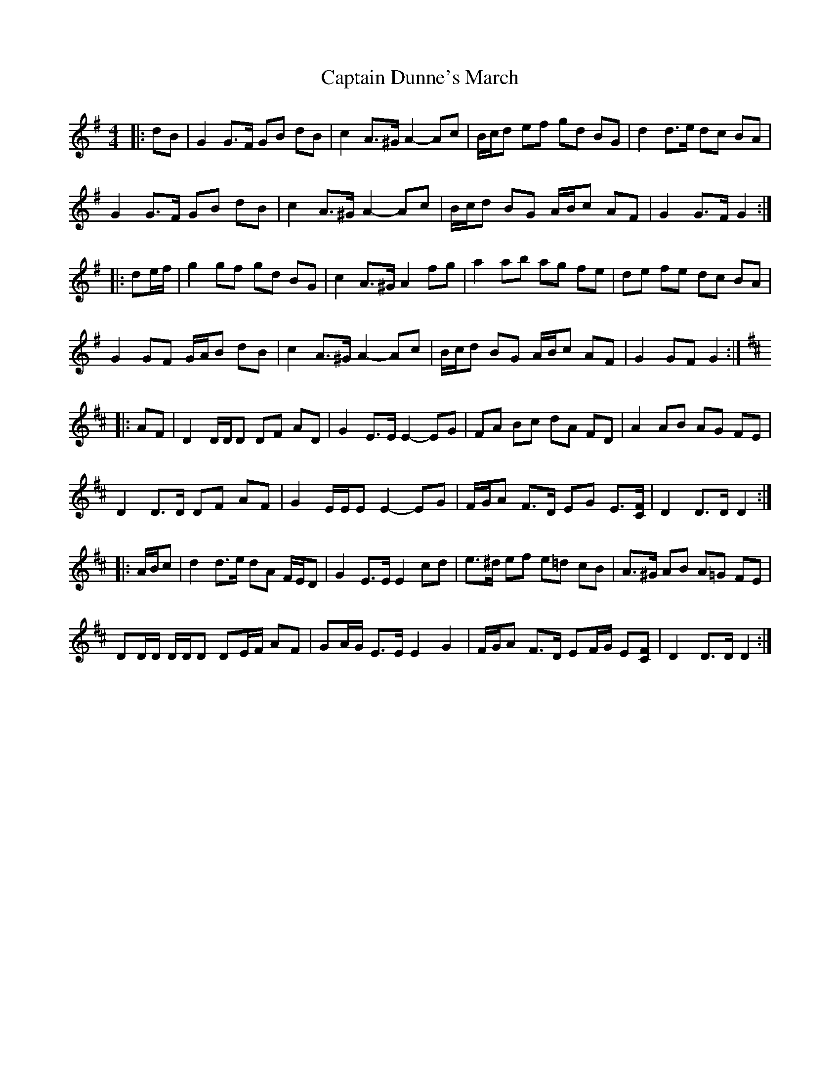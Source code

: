 X: 1
T: Captain Dunne's March
Z: ceolachan
S: https://thesession.org/tunes/4764#setting4764
R: barndance
M: 4/4
L: 1/8
K: Gmaj
|: dB |G2 G>F GB dB | c2 A>^G A2- Ac | B/c/d ef gd BG | d2 d>e dc BA |
G2 G>F GB dB | c2 A>^G A2- Ac | B/c/d BG A/B/c AF | G2 G>F G2 :|
|: de/f/ |g2 gf gd BG | c2 A>^G A2 fg | a2 ab ag fe | de fe dc BA |
G2 GF G/A/B dB | c2 A>^G A2- Ac | B/c/d BG A/B/c AF | G2 GF G2 :|
K: Dmaj
|: AF |D2 D/D/D DF AD | G2 E>E E2- EG | FA Bc dA FD | A2 AB AG FE |
D2 D>D DF AF | G2 E/E/E E2- EG | F/G/A F>D EG E3/[C/F/] | D2 D>D D2 :|
|: A/B/c |d2 d>e dA F/E/D | G2 E>E E2 cd | e>^d ef e=d cB | A>^G AB A=G FE |
DD/D/ D/D/D DE/F/ AF | GA/G/ E>E E2 G2 | F/G/A F>D EF/G/ E[CF] | D2 D>D D2 :|
